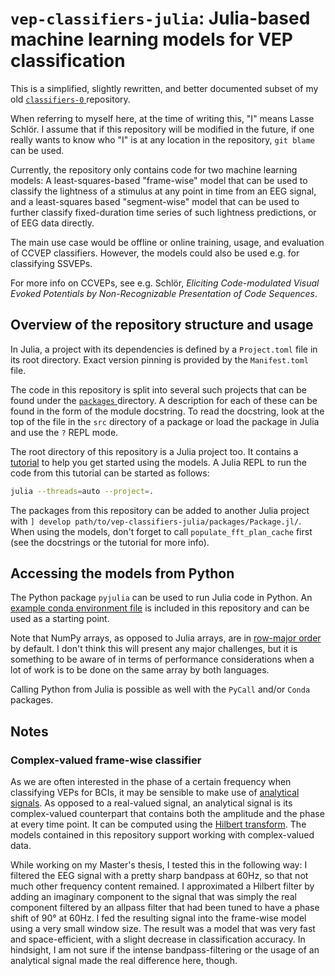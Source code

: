 * ~vep-classifiers-julia~: Julia-based machine learning models for VEP classification

This is a simplified, slightly rewritten, and better documented subset of my old
[[https://es-git.cs.uni-tuebingen.de/niabsd/theses/non-recognizable-stimuli/classifiers-0][ ~classifiers-0~ ]]
repository.

When referring to myself here, at the time of writing this, "I" means Lasse
Schlör. I assume that if this repository will be modified in the future, if one
really wants to know who "I" is at any location in the repository, ~git blame~
can be used.

Currently, the repository only contains code for two machine learning models: A
least-squares-based "frame-wise" model that can be used to classify the
lightness of a stimulus at any point in time from an EEG signal, and a
least-squares based "segment-wise" model that can be used to further classify
fixed-duration time series of such lightness predictions, or of EEG data
directly.

The main use case would be offline or online training, usage, and evaluation of
CCVEP classifiers. However, the models could also be used e.g. for classifying
SSVEPs.

For more info on CCVEPs, see e.g. Schlör, /Eliciting Code-modulated Visual
Evoked Potentials by Non-Recognizable Presentation of Code Sequences/.

** Overview of the repository structure and usage

In Julia, a project with its dependencies is defined by a ~Project.toml~ file in
its root directory. Exact version pinning is provided by the ~Manifest.toml~
file.

The code in this repository is split into several such projects that can be
found under the [[file:packages][ ~packages~ ]] directory. A description for
each of these can be found in the form of the module docstring. To read the
docstring, look at the top of the file in the ~src~ directory of a package or
load the package in Julia and use the ~?~ REPL mode.

The root directory of this repository is a Julia project too. It contains a
[[file:tutorial.jl][tutorial]] to help you get started using the models. A Julia
REPL to run the code from this tutorial can be started as follows:
#+begin_src sh
julia --threads=auto --project=.
#+end_src

The packages from this repository can be added to another Julia project with
~] develop path/to/vep-classifiers-julia/packages/Package.jl/~. When using the
models, don't forget to call ~populate_fft_plan_cache~ first (see the docstrings
or the tutorial for more info).

** Accessing the models from Python

The Python package ~pyjulia~ can be used to run Julia code in Python. An
[[file:pyjulia-conda-env-example.yml][example conda environment file]] is
included in this repository and can be used as a starting point.

Note that NumPy arrays, as opposed to Julia arrays, are in
[[https://en.wikipedia.org/wiki/Row-_and_column-major_order][row-major order]]
by default. I don't think this will present any major challenges, but it is
something to be aware of in terms of performance considerations when a lot of
work is to be done on the same array by both languages.

Calling Python from Julia is possible as well with the ~PyCall~ and/or ~Conda~
packages.

** Notes

*** Complex-valued frame-wise classifier

As we are often interested in the phase of a certain frequency when classifying
VEPs for BCIs, it may be sensible to make use of
[[https://en.wikipedia.org/wiki/Analytic_signal][analytical signals]]. As
opposed to a real-valued signal, an analytical signal is its complex-valued
counterpart that contains both the amplitude and the phase at every time point.
It can be computed using the
[[https://en.wikipedia.org/wiki/Hilbert_transform][Hilbert transform]]. The
models contained in this repository support working with complex-valued data.

While working on my Master's thesis, I tested this in the following way: I
filtered the EEG signal with a pretty sharp bandpass at 60Hz, so that not much
other frequency content remained. I approximated a Hilbert filter by adding an
imaginary component to the signal that was simply the real component filtered by
an allpass filter that had been tuned to have a phase shift of 90° at 60Hz. I
fed the resulting signal into the frame-wise model using a very small window
size. The result was a model that was very fast and space-efficient, with a
slight decrease in classification accuracy. In hindsight, I am not sure if the
intense bandpass-filtering or the usage of an analytical signal made the real
difference here, though.

